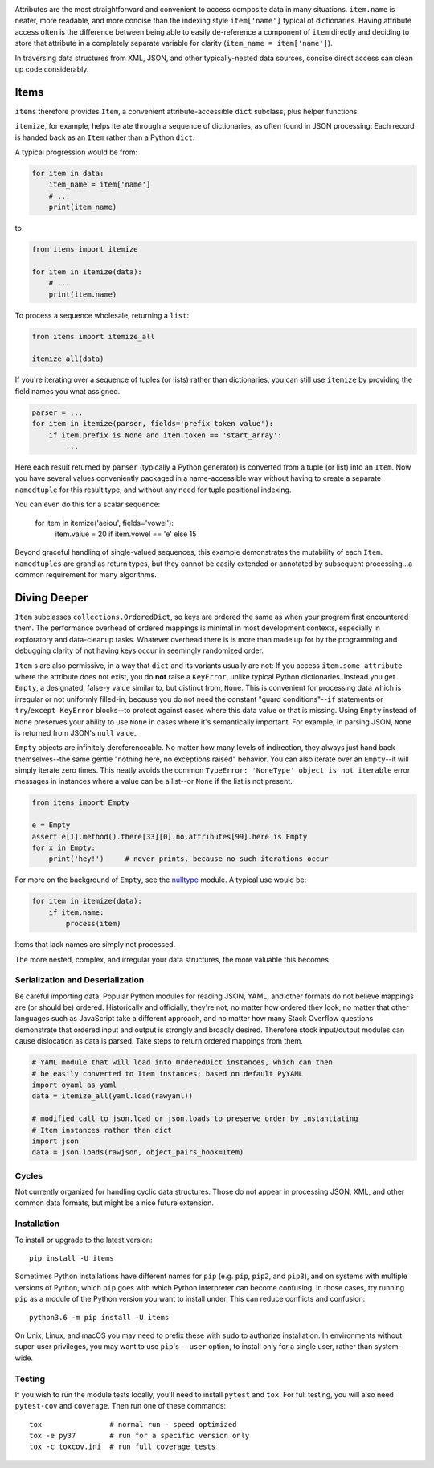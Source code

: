 
| |travisci| |version| |versions| |impls| |wheel| |coverage|

.. |travisci| image:: https://travis-ci.org/jonathaneunice/items.svg?branch=master
    :alt: Travis CI build status
    :target: https://travis-ci.org/jonathaneunice/items

.. |version| image:: http://img.shields.io/pypi/v/items.svg?style=flat
    :alt: PyPI Package latest release
    :target: https://pypi.python.org/pypi/items

.. |versions| image:: https://img.shields.io/pypi/pyversions/items.svg
    :alt: Supported versions
    :target: https://pypi.python.org/pypi/items

.. |impls| image:: https://img.shields.io/pypi/implementation/items.svg
    :alt: Supported implementations
    :target: https://pypi.python.org/pypi/items

.. |wheel| image:: https://img.shields.io/pypi/wheel/items.svg
    :alt: Wheel packaging support
    :target: https://pypi.python.org/pypi/items

.. |coverage| image:: https://img.shields.io/badge/test_coverage-100%25-6600CC.svg
    :alt: Test line coverage
    :target: https://pypi.python.org/pypi/items

Attributes are the most straightforward and convenient to access composite data
in many situations. ``item.name`` is neater, more readable, and more concise
than the indexing style ``item['name']`` typical of dictionaries. Having
attribute access often is the difference between being able to easily
de-reference a component of ``item`` directly and deciding to store that
attribute in a completely separate variable for clarity (``item_name =
item['name']``).

In traversing data structures from XML, JSON, and other typically-nested data
sources, concise direct access can clean up code considerably.

Items
-----

``items`` therefore provides ``Item``, a convenient attribute-accessible ``dict`` subclass,
plus helper functions.

``itemize``, for example, helps iterate through a sequence of dictionaries, as often found
in JSON processing: Each record is handed back as an ``Item`` rather than a Python
``dict``.

A typical progression would be from:

.. code-block:: python

    for item in data:
        item_name = item['name']
        # ...
        print(item_name)

to

.. code-block:: python

    from items import itemize

    for item in itemize(data):
        # ...
        print(item.name)

To process a sequence wholesale, returning a ``list``:

.. code-block:: python

    from items import itemize_all

    itemize_all(data)

If you're iterating over a sequence of tuples (or lists) rather than
dictionaries, you can still use ``itemize`` by providing the field names
you wnat assigned.

.. code-block:: python

    parser = ...
    for item in itemize(parser, fields='prefix token value'):
        if item.prefix is None and item.token == 'start_array':
            ...

Here each result returned by ``parser`` (typically a Python generator)
is converted from a tuple (or list) into an ``Item``.  Now you have several values
conveniently packaged in a name-accessible way without having to create
a separate ``namedtuple`` for this result type, and without any need for
tuple positional indexing.

You can even do this for a scalar sequence:

    for item in itemize('aeiou', fields='vowel'):
        item.value = 20 if item.vowel == 'e' else 15

Beyond graceful handling of single-valued sequences, this example demonstrates
the mutability of each ``Item``. ``namedtuples`` are grand as return types,
but they cannot be easily extended or annotated by subsequent processing...a
common requirement for many algorithms.

Diving Deeper
-------------

``Item`` subclasses ``collections.OrderedDict``, so keys are ordered the same
as when your program first encountered them. The performance overhead of
ordered mappings is minimal in most development contexts, especially in
exploratory and data-cleanup tasks. Whatever overhead there is is more than
made up for by the programming and debugging clarity of not having keys occur
in seemingly randomized order.

``Item`` s are also permissive, in a way that ``dict`` and its variants usually
are not: If you access ``item.some_attribute`` where the attribute does
not exist, you do **not** raise a ``KeyError``, unlike typical
Python dictionaries. Instead you get ``Empty``, a designated, false-y
value similar to, but distinct from, ``None``. This is convenient for
processing data which is irregular or not uniformly filled-in, because you do
not need the constant "guard conditions"--``if`` statements or
``try``/``except KeyError`` blocks--to protect against cases where this data
value or that is missing. Using ``Empty`` instead of ``None`` preserves your
ability to use ``None`` in cases where it's semantically important. For
example, in parsing JSON, ``None`` is returned from JSON's ``null`` value.

``Empty`` objects are infinitely dereferenceable. No matter how many levels of
indirection, they always just hand back themselves--the same gentle "nothing
here, no exceptions raised" behavior. You can also iterate over an
``Empty``--it will simply iterate zero times. This neatly avoids the common
``TypeError: 'NoneType' object is not iterable`` error messages in instances
where a value can be a list--or ``None`` if the list is not present.

.. code-block:: python

    from items import Empty

    e = Empty
    assert e[1].method().there[33][0].no.attributes[99].here is Empty
    for x in Empty:
        print('hey!')     # never prints, because no such iterations occur

For more on the background of ``Empty``, see the `nulltype <https://pypi.org/project/nulltype/>`_
module. A typical use would be:

.. code-block:: python

    for item in itemize(data):
        if item.name:
            process(item)

Items that lack names are simply not processed.

The more nested, complex, and irregular your data structures, the
more valuable this becomes.

Serialization and Deserialization
=================================

Be careful importing data. Popular Python modules for reading JSON, YAML, and
other formats do not believe mappings are (or should be) ordered. Historically
and officially, they're not, no matter how ordered they look, no matter that
other languages such as JavaScript take a different approach, and no matter how
many Stack Overflow questions demonstrate that ordered input and output is
strongly and broadly desired. Therefore stock input/output modules can cause
dislocation as data is parsed. Take steps to return ordered mappings from them.

.. code-block:: python

    # YAML module that will load into OrderedDict instances, which can then
    # be easily converted to Item instances; based on default PyYAML
    import oyaml as yaml
    data = itemize_all(yaml.load(rawyaml))

    # modified call to json.load or json.loads to preserve order by instantiating
    # Item instances rather than dict
    import json
    data = json.loads(rawjson, object_pairs_hook=Item)

Cycles
======

Not currently organized for handling cyclic data structures. Those do not
appear in processing JSON, XML, and other common data formats, but might
be a nice future extension.

Installation
============

To install or upgrade to the latest version::

    pip install -U items

Sometimes Python installations have different names for ``pip`` (e.g. ``pip``,
``pip2``, and ``pip3``), and on systems with multiple versions of Python, which
``pip`` goes with which Python interpreter can become confusing. In those
cases, try running ``pip`` as a module of the Python version you want to
install under. This can reduce conflicts and confusion::

    python3.6 -m pip install -U items

On Unix, Linux, and macOS you may need to prefix these with ``sudo`` to authorize
installation. In environments without super-user privileges, you may want to
use ``pip``'s ``--user`` option, to install only for a single user, rather
than system-wide.

Testing
=======

If you wish to run the module tests locally, you'll need to install
``pytest`` and ``tox``.  For full testing, you will also need ``pytest-cov``
and ``coverage``. Then run one of these commands::

    tox                # normal run - speed optimized
    tox -e py37        # run for a specific version only
    tox -c toxcov.ini  # run full coverage tests